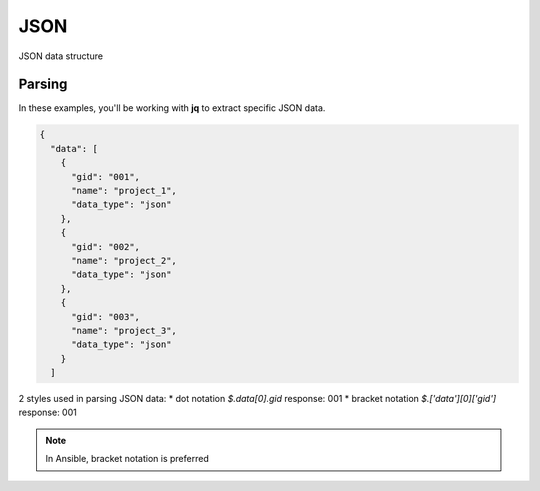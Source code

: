 JSON
=====

JSON data structure

Parsing
--------

In these examples, you'll be working with **jq** to extract specific JSON data.

.. code-block:: json 

    {
      "data": [
        {
          "gid": "001",
          "name": "project_1",
          "data_type": "json"
        },
        {
          "gid": "002",
          "name": "project_2",
          "data_type": "json"
        },
        {
          "gid": "003",
          "name": "project_3",
          "data_type": "json"
        }
      ]

2 styles used in parsing JSON data:
* dot notation       `$.data[0].gid`         response: 001
* bracket notation   `$.['data'][0]['gid']`  response: 001

.. note:: In Ansible, bracket notation is preferred